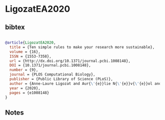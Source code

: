 * LigozatEA2020




** bibtex

#+NAME: bibtex
#+BEGIN_SRC bibtex

@article{LigozatEA2020,
  title = {Ten simple rules to make your research more sustainable},
  volume = {16},
  ISSN = {1553-7358},
  url = {http://dx.doi.org/10.1371/journal.pcbi.1008148},
  DOI = {10.1371/journal.pcbi.1008148},
  number = {9},
  journal = {PLOS Computational Biology},
  publisher = {Public Library of Science (PLoS)},
  author = {Anne-Laure Ligozat and Aur{\'{e}}lie N{\'{e}}v{\'{e}}ol and B{\'{e}}n{\'{e}}dicte Daly and Emmanuelle Frenoux},
  year = {2020},
  pages = {e1008148}
}

#+END_SRC




** Notes

